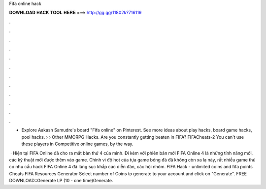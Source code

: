 Fifa online hack



𝐃𝐎𝐖𝐍𝐋𝐎𝐀𝐃 𝐇𝐀𝐂𝐊 𝐓𝐎𝐎𝐋 𝐇𝐄𝐑𝐄 ===> http://gg.gg/11802k?716119



.



.



.



.



.



.



.



.



.



.



.



.

- Explore Aakash Samudre's board "Fifa online" on Pinterest. See more ideas about play hacks, board game hacks, pool hacks.  › › Other MMORPG Hacks. Are you constantly getting beaten in FIFA? FIFACheats-2 You can't use these players in Competitive online games, by the way.

 · Hiện tại FIFA Online đã cho ra mắt bản thứ 4 của mình. Đi kèm với phiên bản mới FIFA Online 4 là những tính năng mới, các kỹ thuật mới được thêm vào game. Chính vì độ hot của tựa game bóng đá đã không còn xa lạ này, rất nhiều game thủ có nhu cầu hack FIFA Online 4 đã lùng sục khắp các diễn đàn, các hội nhóm. FIFA Hack - unlimited coins and fifa points Cheats FIFA Resources Generator Select number of Coins to generate to your account and click on "Generate". FREE DOWNLOAD::Generate LP (10 - one time)Generate.
